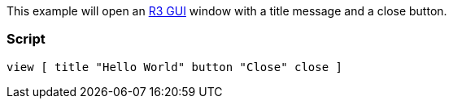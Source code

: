 This example will open an link:R3_GUI[R3 GUI] window with a title
message and a close button.


Script
~~~~~~

 view [ title "Hello World" button "Close" close ] 